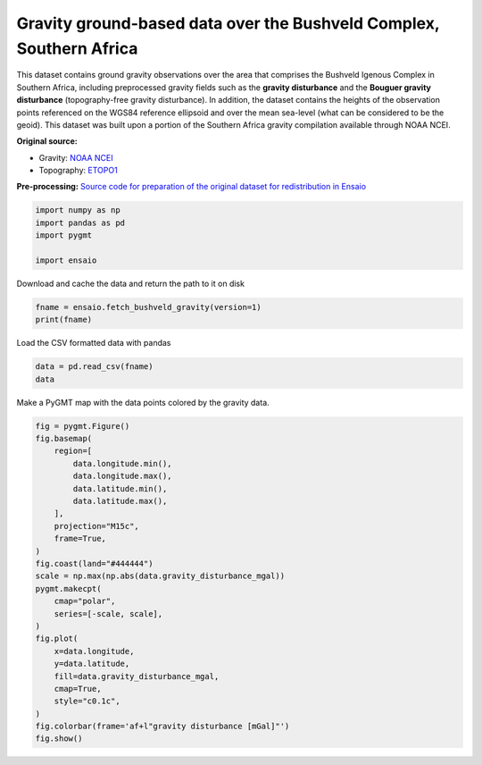 
.. DO NOT EDIT.
.. THIS FILE WAS AUTOMATICALLY GENERATED BY SPHINX-GALLERY.
.. TO MAKE CHANGES, EDIT THE SOURCE PYTHON FILE:
.. "gallery/bushveld-gravity.py"
.. LINE NUMBERS ARE GIVEN BELOW.

.. only:: html

    .. note::
        :class: sphx-glr-download-link-note

        :ref:`Go to the end <sphx_glr_download_gallery_bushveld-gravity.py>`
        to download the full example code

.. rst-class:: sphx-glr-example-title

.. _sphx_glr_gallery_bushveld-gravity.py:


Gravity ground-based data over the Bushveld Complex, Southern Africa
--------------------------------------------------------------------

This dataset contains ground gravity observations over the area that comprises
the Bushveld Igenous Complex in Southern Africa, including preprocessed gravity
fields such as the **gravity disturbance** and the **Bouguer gravity
disturbance** (topography-free gravity disturbance). In addition, the dataset
contains the heights of the observation points referenced on the WGS84
reference ellipsoid and over the mean sea-level (what can be considered to be
the geoid). This dataset was built upon a portion of the Southern Africa
gravity compilation available through NOAA NCEI.

**Original source:**

* Gravity: `NOAA NCEI <https://www.ngdc.noaa.gov/mgg/gravity/>`__
* Topography: `ETOPO1 <https://doi.org/10.7289/V5C8276M>`__

**Pre-processing:** `Source code for preparation of the original dataset for
redistribution in Ensaio <https://github.com/fatiando-data/bushveld-gravity>`__

.. GENERATED FROM PYTHON SOURCE LINES 29-35

.. code-block:: Python

    import numpy as np
    import pandas as pd
    import pygmt

    import ensaio








.. GENERATED FROM PYTHON SOURCE LINES 36-37

Download and cache the data and return the path to it on disk

.. GENERATED FROM PYTHON SOURCE LINES 37-40

.. code-block:: Python

    fname = ensaio.fetch_bushveld_gravity(version=1)
    print(fname)





.. rst-class:: sphx-glr-script-out

 .. code-block:: none

    /home/runner/work/_temp/cache/ensaio/v1/bushveld-gravity.csv.xz




.. GENERATED FROM PYTHON SOURCE LINES 41-42

Load the CSV formatted data with pandas

.. GENERATED FROM PYTHON SOURCE LINES 42-45

.. code-block:: Python

    data = pd.read_csv(fname)
    data






.. raw:: html

    <div class="output_subarea output_html rendered_html output_result">
    <div>
    <style scoped>
        .dataframe tbody tr th:only-of-type {
            vertical-align: middle;
        }

        .dataframe tbody tr th {
            vertical-align: top;
        }

        .dataframe thead th {
            text-align: right;
        }
    </style>
    <table border="1" class="dataframe">
      <thead>
        <tr style="text-align: right;">
          <th></th>
          <th>longitude</th>
          <th>latitude</th>
          <th>height_sea_level_m</th>
          <th>height_geometric_m</th>
          <th>gravity_mgal</th>
          <th>gravity_disturbance_mgal</th>
          <th>gravity_bouguer_mgal</th>
        </tr>
      </thead>
      <tbody>
        <tr>
          <th>0</th>
          <td>25.01500</td>
          <td>-26.26334</td>
          <td>1230.2</td>
          <td>1257.474535</td>
          <td>978681.38</td>
          <td>25.081592</td>
          <td>-113.259165</td>
        </tr>
        <tr>
          <th>1</th>
          <td>25.01932</td>
          <td>-26.38713</td>
          <td>1297.0</td>
          <td>1324.574150</td>
          <td>978669.02</td>
          <td>24.538158</td>
          <td>-122.662101</td>
        </tr>
        <tr>
          <th>2</th>
          <td>25.02499</td>
          <td>-26.39667</td>
          <td>1304.8</td>
          <td>1332.401322</td>
          <td>978669.28</td>
          <td>26.526960</td>
          <td>-121.339321</td>
        </tr>
        <tr>
          <th>3</th>
          <td>25.04500</td>
          <td>-26.07668</td>
          <td>1165.2</td>
          <td>1192.107148</td>
          <td>978681.08</td>
          <td>17.954814</td>
          <td>-113.817543</td>
        </tr>
        <tr>
          <th>4</th>
          <td>25.07668</td>
          <td>-26.35001</td>
          <td>1262.5</td>
          <td>1289.971792</td>
          <td>978665.19</td>
          <td>12.700307</td>
          <td>-130.460126</td>
        </tr>
        <tr>
          <th>...</th>
          <td>...</td>
          <td>...</td>
          <td>...</td>
          <td>...</td>
          <td>...</td>
          <td>...</td>
          <td>...</td>
        </tr>
        <tr>
          <th>3872</th>
          <td>31.51500</td>
          <td>-23.86333</td>
          <td>300.5</td>
          <td>312.710241</td>
          <td>978776.85</td>
          <td>-4.783965</td>
          <td>-39.543608</td>
        </tr>
        <tr>
          <th>3873</th>
          <td>31.52499</td>
          <td>-23.30000</td>
          <td>280.7</td>
          <td>292.686630</td>
          <td>978798.55</td>
          <td>48.012766</td>
          <td>16.602026</td>
        </tr>
        <tr>
          <th>3874</th>
          <td>31.54832</td>
          <td>-23.19333</td>
          <td>245.7</td>
          <td>257.592670</td>
          <td>978803.55</td>
          <td>49.161771</td>
          <td>22.456674</td>
        </tr>
        <tr>
          <th>3875</th>
          <td>31.57333</td>
          <td>-23.84833</td>
          <td>226.8</td>
          <td>239.199065</td>
          <td>978808.44</td>
          <td>5.116904</td>
          <td>-20.419870</td>
        </tr>
        <tr>
          <th>3876</th>
          <td>31.37500</td>
          <td>-23.00000</td>
          <td>285.6</td>
          <td>297.165672</td>
          <td>978734.77</td>
          <td>5.186926</td>
          <td>-25.922627</td>
        </tr>
      </tbody>
    </table>
    <p>3877 rows × 7 columns</p>
    </div>
    </div>
    <br />
    <br />

.. GENERATED FROM PYTHON SOURCE LINES 46-47

Make a PyGMT map with the data points colored by the gravity data.

.. GENERATED FROM PYTHON SOURCE LINES 47-73

.. code-block:: Python

    fig = pygmt.Figure()
    fig.basemap(
        region=[
            data.longitude.min(),
            data.longitude.max(),
            data.latitude.min(),
            data.latitude.max(),
        ],
        projection="M15c",
        frame=True,
    )
    fig.coast(land="#444444")
    scale = np.max(np.abs(data.gravity_disturbance_mgal))
    pygmt.makecpt(
        cmap="polar",
        series=[-scale, scale],
    )
    fig.plot(
        x=data.longitude,
        y=data.latitude,
        fill=data.gravity_disturbance_mgal,
        cmap=True,
        style="c0.1c",
    )
    fig.colorbar(frame='af+l"gravity disturbance [mGal]"')
    fig.show()



.. image-sg:: /gallery/images/sphx_glr_bushveld-gravity_001.png
   :alt: bushveld gravity
   :srcset: /gallery/images/sphx_glr_bushveld-gravity_001.png
   :class: sphx-glr-single-img






.. rst-class:: sphx-glr-timing

   **Total running time of the script:** (0 minutes 3.193 seconds)


.. _sphx_glr_download_gallery_bushveld-gravity.py:

.. only:: html

  .. container:: sphx-glr-footer sphx-glr-footer-example

    .. container:: sphx-glr-download sphx-glr-download-jupyter

      :download:`Download Jupyter notebook: bushveld-gravity.ipynb <bushveld-gravity.ipynb>`

    .. container:: sphx-glr-download sphx-glr-download-python

      :download:`Download Python source code: bushveld-gravity.py <bushveld-gravity.py>`


.. only:: html

 .. rst-class:: sphx-glr-signature

    `Gallery generated by Sphinx-Gallery <https://sphinx-gallery.github.io>`_
